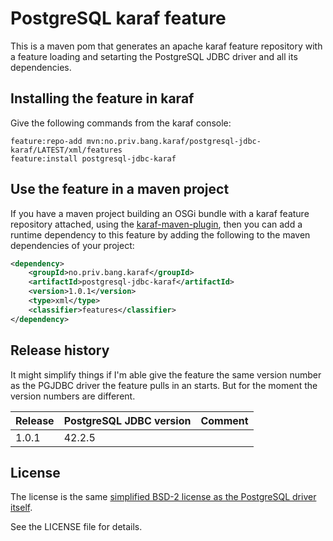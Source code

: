 * PostgreSQL karaf feature

This is a maven pom that generates an apache karaf feature repository with a feature loading and setarting the PostgreSQL JDBC driver and all its dependencies.

[[https://maven-badges.herokuapp.com/maven-central/no.priv.bang.karaf/postgresql-jdbc-karaf][file:https://maven-badges.herokuapp.com/maven-central/no.priv.bang.karaf/postgresql-jdbc-karaf/badge.svg]]

** Installing the feature in karaf

Give the following commands from the karaf console:
#+BEGIN_EXAMPLE
  feature:repo-add mvn:no.priv.bang.karaf/postgresql-jdbc-karaf/LATEST/xml/features
  feature:install postgresql-jdbc-karaf
#+END_EXAMPLE

** Use the feature in a maven project

If you have a maven project building an OSGi bundle with a karaf feature repository attached, using the [[https://svn.apache.org/repos/asf/karaf/site/production/manual/latest/karaf-maven-plugin.html#_using_the_karaf_maven_plugin][karaf-maven-plugin]], then you can add a runtime dependency to this feature by adding the following to the maven dependencies of your project:
#+BEGIN_SRC xml
  <dependency>
      <groupId>no.priv.bang.karaf</groupId>
      <artifactId>postgresql-jdbc-karaf</artifactId>
      <version>1.0.1</version>
      <type>xml</type>
      <classifier>features</classifier>
  </dependency>
#+END_SRC

** Release history

It might simplify things if I'm able give the feature the same version number as the PGJDBC driver the feature pulls in an starts.  But for the moment the version numbers are different.

| Release | PostgreSQL JDBC version | Comment |
|---------+-------------------------+---------|
|   1.0.1 |                  42.2.5 |         |

** License

The license is the same [[https://jdbc.postgresql.org/about/license.html][simplified BSD-2 license as the PostgreSQL driver itself]].

See the LICENSE file for details.
